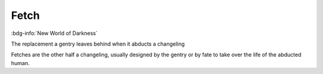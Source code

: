 .. _sys_nwod_fetch:

Fetch
#####

:bdg-info:`New World of Darkness`

The replacement a gentry leaves behind when it abducts a changeling

Fetches are the other half a changeling, usually designed by the gentry or by fate to take over the life of the abducted human.


